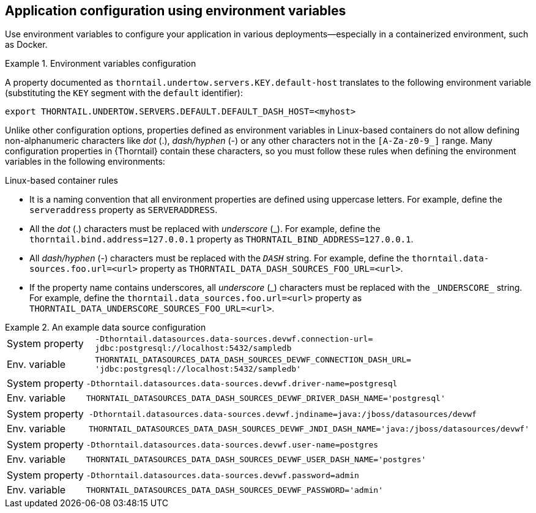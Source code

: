 
[id='application-configuration-using-environment-variables']
== Application configuration using environment variables

Use environment variables to configure your application in various deployments--especially in a containerized environment, such as Docker.

.Environment variables configuration
====
A property documented as `thorntail.undertow.servers.KEY.default-host` translates to the following environment variable (substituting the `KEY` segment with the `default` identifier):

[source,bash]
----
export THORNTAIL.UNDERTOW.SERVERS.DEFAULT.DEFAULT_DASH_HOST=<myhost>
----
====

Unlike other configuration options, properties defined as environment variables in Linux-based containers do not allow defining non-alphanumeric characters like _dot_ (.), _dash/hyphen_ (-) or any other characters not in the `[A-Za-z0-9_]` range.
Many configuration properties in {Thorntail} contain these characters, so you must follow these rules when defining the environment variables in the following environments:

.Linux-based container rules
* It is a naming convention that all environment properties are defined using uppercase letters.
For example, define the `serveraddress` property as `SERVERADDRESS`.
* All the _dot_ (.) characters must be replaced with _underscore_ (_).
For example, define the `thorntail.bind.address=127.0.0.1` property as `THORNTAIL_BIND_ADDRESS=127.0.0.1`.
* All _dash/hyphen_ (-) characters must be replaced with the `_DASH_` string.
For example, define the `thorntail.data-sources.foo.url=<url>` property as `THORNTAIL_DATA_DASH_SOURCES_FOO_URL=<url>`.
* If the property name contains underscores, all _underscore_ (\_) characters must be replaced with the `_UNDERSCORE_` string.
For example, define the `thorntail.data_sources.foo.url=<url>` property as `THORNTAIL_DATA_UNDERSCORE_SOURCES_FOO_URL=<url>`.

.An example data source configuration
====
[cols="1,5"]
|===
| System property
| `-Dthorntail.datasources.data-sources.devwf.connection-url=
jdbc:postgresql://localhost:5432/sampledb`

| Env. variable
| `THORNTAIL_DATASOURCES_DATA_DASH_SOURCES_DEVWF_CONNECTION_DASH_URL=
'jdbc:postgresql://localhost:5432/sampledb'`
|===

[cols="1,5"]
|===
| System property
| `-Dthorntail.datasources.data-sources.devwf.driver-name=postgresql`

| Env. variable
| `THORNTAIL_DATASOURCES_DATA_DASH_SOURCES_DEVWF_DRIVER_DASH_NAME='postgresql'`
|===

[cols="1,5"]
|===
| System property
| `-Dthorntail.datasources.data-sources.devwf.jndiname=java:/jboss/datasources/devwf`

| Env. variable
| `THORNTAIL_DATASOURCES_DATA_DASH_SOURCES_DEVWF_JNDI_DASH_NAME='java:/jboss/datasources/devwf'`
|===

[cols="1,5"]
|===
| System property
| `-Dthorntail.datasources.data-sources.devwf.user-name=postgres`

| Env. variable
| `THORNTAIL_DATASOURCES_DATA_DASH_SOURCES_DEVWF_USER_DASH_NAME='postgres'`
|===

[cols="1,5"]
|===
| System property
| `-Dthorntail.datasources.data-sources.devwf.password=admin`

| Env. variable
| `THORNTAIL_DATASOURCES_DATA_DASH_SOURCES_DEVWF_PASSWORD='admin'`
|===
====

